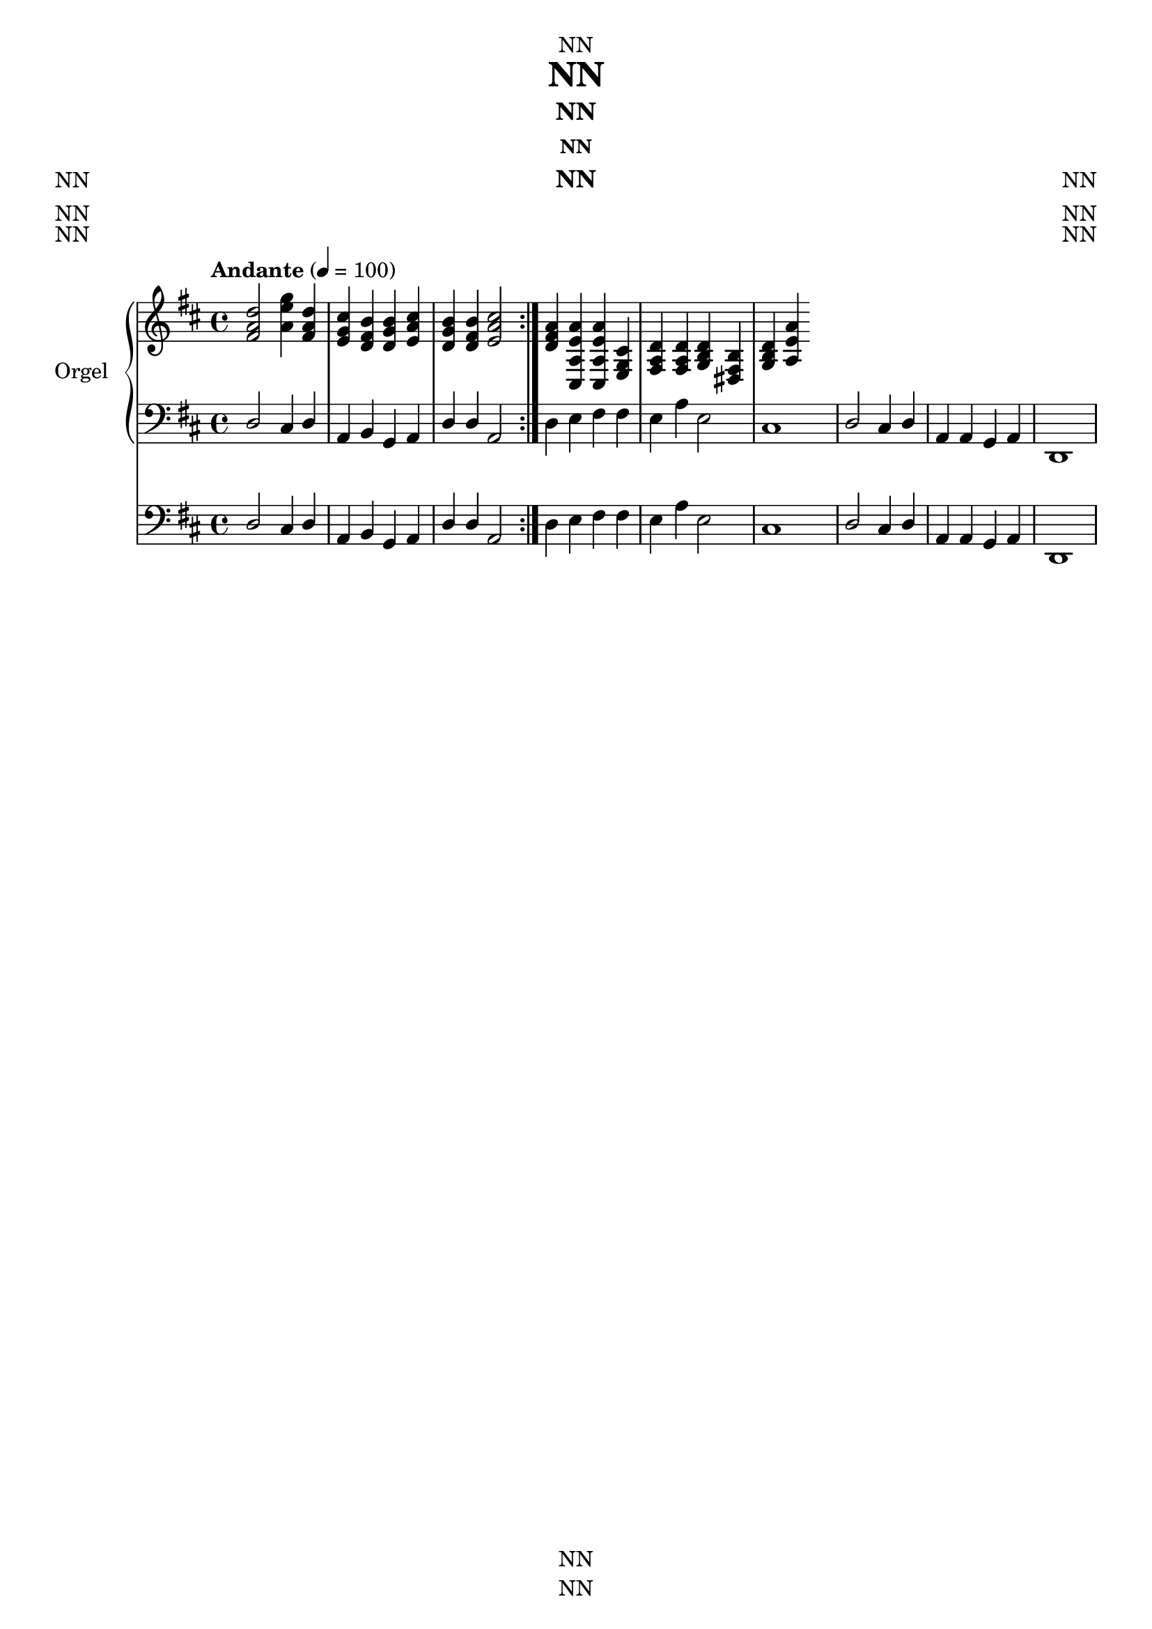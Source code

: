 \version "2.22.2"
\language "english"

\header {
  dedication = "NN"
  title = "NN"
  subtitle = "NN"
  subsubtitle = "NN"
  instrument = "NN"
  composer = "NN"
  arranger = "NN"
  poet = "NN"
  meter = "NN"
  piece = "NN"
  opus = "NN"
  copyright = "NN"
  tagline = "NN"
}

\paper {
  #(set-paper-size "a4")
}

\layout {
  \context {
    \Voice
    \consists "Melody_engraver"
    \override Stem #'neutral-direction = #'()
  }
}

global = {
  \key d \major
  \time 4/4
  \tempo "Andante" 4=100
}

right = \relative c'' {
  \global
  % Music follows here.
  \repeat volta 2 {
    <fs, a d>2
  <a e' g>4 <fs a d>4 <e g cs> <d fs b> <d g b> <e a cs> <d g b> <d fs b> <e a cs>2 }

<d fs a>4 <cs, a' e' a> <cs a' e' a> <e g cs> <fs a d> <fs a d> <g b d> <ds fs b> <g b d> <a e' a>


}

left = \relative c' {
  \global
  % Music follows here.
  d,2 cs4 d a b g a
  d d a 2
  d4 e fs fs e a e2
  cs1 d 2 cs4 d
  a a g a
  d,1
}

pedal = \relative c {
  \global
  % Music follows here.
  \left

}

\score {
  <<
    \new PianoStaff \with {
      instrumentName = "Orgel"
      shortInstrumentName = "Org."
    } <<
      \new Staff = "right" \with {
        midiInstrument = "acoustic grand"
      } \right
      \new Staff = "left" \with {
        midiInstrument = "acoustic grand"
      } { \clef bass \left }
    >>
    \new Staff = "pedal" \with {
      midiInstrument = "church organ"
    } { \clef bass \pedal }
  >>
  \layout { }
  \midi { }
}


